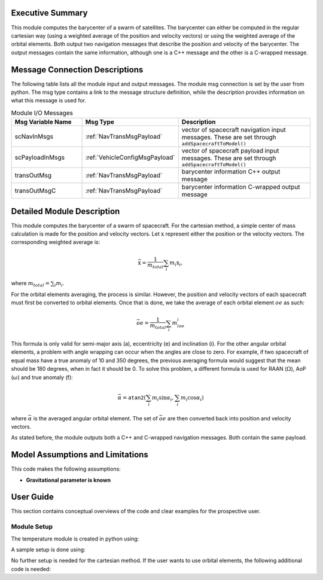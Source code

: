 Executive Summary
-----------------
This module computes the barycenter of a swarm of satellites. The barycenter can either be computed in the regular cartesian way (using a weighted average of the position and velocity vectors) 
or using the weighted average of the orbital elements. Both output two navigation messages that describe the position and velocity of the barycenter. The output messages contain the same 
information, although one is a C++ message and the other is a C-wrapped message.

Message Connection Descriptions
-------------------------------
The following table lists all the module input and output messages.  
The module msg connection is set by the user from python.  
The msg type contains a link to the message structure definition, while the description 
provides information on what this message is used for.

.. list-table:: Module I/O Messages
    :widths: 25 25 50
    :header-rows: 1

    * - Msg Variable Name
      - Msg Type
      - Description
    * - scNavInMsgs
      - :ref:`NavTransMsgPayload`
      - vector of spacecraft navigation input messages.  These are set through ``addSpacecraftToModel()``
    * - scPayloadInMsgs
      - :ref:`VehicleConfigMsgPayload`
      - vector of spacecraft payload input messages.  These are set through ``addSpacecraftToModel()``
    * - transOutMsg
      - :ref:`NavTransMsgPayload`
      - barycenter information C++ output message
    * - transOutMsgC
      - :ref:`NavTransMsgPayload`
      - barycenter information C-wrapped output message

Detailed Module Description
---------------------------

This module computes the barycenter of a swarm of spacecraft. For the cartesian method, a simple center of mass calculation is made for the position and velocity vectors. 
Let :math:`\textbf{x}` represent either the position or the velocity vectors. The corresponding weighted average is:

.. math::
    \bar{\textbf{x}} = \dfrac{1}{m_{total}}\sum_{i}m_i\textbf{x}_i,

where :math:`m_{total}=\sum_{i}m_i`.

For the orbital elements averaging, the process is similar. However, the position and velocity vectors of each spacecraft must first be converted to orbital elements. Once 
that is done, we take the average of each orbital element :math:`oe` as such:

.. math::
    \bar{oe} = \dfrac{1}{m_{total}}\sum_{i}m_ioe_i

This formula is only valid for semi-major axis (a), eccentricity (e) and inclination (i). For the other angular orbital elements, a problem with angle wrapping can occur 
when the angles are close to zero. For example, if two spacecraft of equal mass have a true anomaly of 10 and 350 degrees, the previous averaging formula would suggest 
that the mean should be 180 degrees, when in fact it should be 0. To solve this problem, a different formula is used for RAAN (:math:`\Omega`), AoP (:math:`\omega`) 
and true anomaly (f):

.. math::
    \bar{\alpha} = \texttt{atan2}\left(\sum_{i}m_i\sin\alpha_i, \sum_{i}m_i\cos\alpha_i\right)

where :math:`\bar{\alpha}` is the averaged angular orbital element. The set of :math:`\bar{oe}` are then converted back into position and velocity vectors.

As stated before, the module outputs both a C++ and C-wrapped navigation messages. Both contain the same payload.

Model Assumptions and Limitations
---------------------------------

This code makes the following assumptions:

- **Gravitational parameter is known** 


User Guide
----------

This section contains conceptual overviews of the code and clear examples for the prospective user.

Module Setup
~~~~~~~~~~~~

The temperature module is created in python using:

.. code-block:: python
    :linenos:

    barycenterModule = formationBarycenter.FormationBarycenter()
    barycenterModule.ModelTag = 'barycenter'

A sample setup is done using:

.. code-block:: python
    :linenos:

    # Configure spacecraft state input messages
    scNavMsgData1 = messaging.NavTransMsgPayload()
    scNavMsgData1.r_BN_N = rN1
    scNavMsgData1.v_BN_N = vN1
    scNavMsg1 = messaging.NavTransMsg().write(scNavMsgData1)

    scNavMsgData2 = messaging.NavTransMsgPayload()
    scNavMsgData2.r_BN_N = rN2
    scNavMsgData2.v_BN_N = vN2
    scNavMsg2 = messaging.NavTransMsg().write(scNavMsgData2)

    # Configure spacecraft mass input messages
    scPayloadMsgData1 = messaging.VehicleConfigMsgPayload()
    scPayloadMsgData1.massSC = 100
    scPayloadMsg1 = messaging.VehicleConfigMsg().write(scPayloadMsgData1)

    scPayloadMsgData2 = messaging.VehicleConfigMsgPayload()
    scPayloadMsgData2.massSC = 150
    scPayloadMsg2 = messaging.VehicleConfigMsg().write(scPayloadMsgData2)

    # add spacecraft input messages to module
    barycenterModule.addSpacecraftToModel(scNavMsg1, scPayloadMsg1)
    barycenterModule.addSpacecraftToModel(scNavMsg2, scPayloadMsg2)

No further setup is needed for the cartesian method. If the user wants to use orbital elements, the following additional code is needed:

.. code-block:: python
    :linenos:

    barycenterModule.useOrbitalElements = True
    barycenterModule.mu = mu


